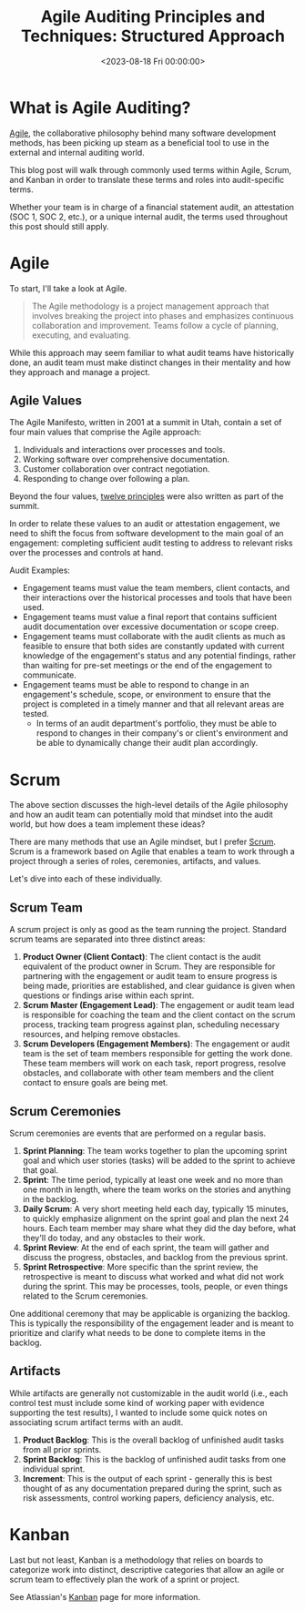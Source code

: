 #+date:        <2023-08-18 Fri 00:00:00>
#+title:       Agile Auditing Principles and Techniques: Structured Approach
#+description: Detailed examination of Agile auditing methodologies, including Scrum and Kanban frameworks, with practical steps for application in audit processes.
#+slug:        agile-auditing
#+filetags:    :agile:auditing:scrum:

* What is Agile Auditing?

[[https://en.wikipedia.org/wiki/Agile_software_development][Agile]], the
collaborative philosophy behind many software development methods, has
been picking up steam as a beneficial tool to use in the external and
internal auditing world.

This blog post will walk through commonly used terms within Agile,
Scrum, and Kanban in order to translate these terms and roles into
audit-specific terms.

Whether your team is in charge of a financial statement audit, an
attestation (SOC 1, SOC 2, etc.), or a unique internal audit, the terms
used throughout this post should still apply.

* Agile

To start, I'll take a look at Agile.

#+begin_quote
The Agile methodology is a project management approach that involves
breaking the project into phases and emphasizes continuous collaboration
and improvement. Teams follow a cycle of planning, executing, and
evaluating.
#+end_quote

While this approach may seem familiar to what audit teams have
historically done, an audit team must make distinct changes in their
mentality and how they approach and manage a project.

** Agile Values

The Agile Manifesto, written in 2001 at a summit in Utah, contain a set
of four main values that comprise the Agile approach:

1. Individuals and interactions over processes and tools.
2. Working software over comprehensive documentation.
3. Customer collaboration over contract negotiation.
4. Responding to change over following a plan.

Beyond the four values,
[[https://agilemanifesto.org/principles.html][twelve principles]] were
also written as part of the summit.

In order to relate these values to an audit or attestation engagement,
we need to shift the focus from software development to the main goal of
an engagement: completing sufficient audit testing to address to
relevant risks over the processes and controls at hand.

Audit Examples:

- Engagement teams must value the team members, client contacts, and
  their interactions over the historical processes and tools that have
  been used.
- Engagement teams must value a final report that contains sufficient
  audit documentation over excessive documentation or scope creep.
- Engagement teams must collaborate with the audit clients as much as
  feasible to ensure that both sides are constantly updated with current
  knowledge of the engagement's status and any potential findings,
  rather than waiting for pre-set meetings or the end of the engagement
  to communicate.
- Engagement teams must be able to respond to change in an engagement's
  schedule, scope, or environment to ensure that the project is
  completed in a timely manner and that all relevant areas are tested.
  - In terms of an audit department's portfolio, they must be able to
    respond to changes in their company's or client's environment and be
    able to dynamically change their audit plan accordingly.

* Scrum

The above section discusses the high-level details of the Agile
philosophy and how an audit team can potentially mold that mindset into
the audit world, but how does a team implement these ideas?

There are many methods that use an Agile mindset, but I prefer
[[https://en.wikipedia.org/wiki/Scrum_(software_development)][Scrum]].
Scrum is a framework based on Agile that enables a team to work through
a project through a series of roles, ceremonies, artifacts, and values.

Let's dive into each of these individually.

** Scrum Team

A scrum project is only as good as the team running the project.
Standard scrum teams are separated into three distinct areas:

1. *Product Owner (Client Contact)*: The client contact is the audit
   equivalent of the product owner in Scrum. They are responsible for
   partnering with the engagement or audit team to ensure progress is
   being made, priorities are established, and clear guidance is given
   when questions or findings arise within each sprint.
2. *Scrum Master (Engagement Lead)*: The engagement or audit team lead
   is responsible for coaching the team and the client contact on the
   scrum process, tracking team progress against plan, scheduling
   necessary resources, and helping remove obstacles.
3. *Scrum Developers (Engagement Members)*: The engagement or audit team
   is the set of team members responsible for getting the work done.
   These team members will work on each task, report progress, resolve
   obstacles, and collaborate with other team members and the client
   contact to ensure goals are being met.

** Scrum Ceremonies

Scrum ceremonies are events that are performed on a regular basis.

1. *Sprint Planning*: The team works together to plan the upcoming
   sprint goal and which user stories (tasks) will be added to the
   sprint to achieve that goal.
2. *Sprint*: The time period, typically at least one week and no more
   than one month in length, where the team works on the stories and
   anything in the backlog.
3. *Daily Scrum*: A very short meeting held each day, typically 15
   minutes, to quickly emphasize alignment on the sprint goal and plan
   the next 24 hours. Each team member may share what they did the day
   before, what they'll do today, and any obstacles to their work.
4. *Sprint Review*: At the end of each sprint, the team will gather and
   discuss the progress, obstacles, and backlog from the previous
   sprint.
5. *Sprint Retrospective*: More specific than the sprint review, the
   retrospective is meant to discuss what worked and what did not work
   during the sprint. This may be processes, tools, people, or even
   things related to the Scrum ceremonies.

One additional ceremony that may be applicable is organizing the
backlog. This is typically the responsibility of the engagement leader
and is meant to prioritize and clarify what needs to be done to complete
items in the backlog.

** Artifacts

While artifacts are generally not customizable in the audit world (i.e.,
each control test must include some kind of working paper with evidence
supporting the test results), I wanted to include some quick notes on
associating scrum artifact terms with an audit.

1. *Product Backlog*: This is the overall backlog of unfinished audit
   tasks from all prior sprints.
2. *Sprint Backlog*: This is the backlog of unfinished audit tasks from
   one individual sprint.
3. *Increment*: This is the output of each sprint - generally this is
   best thought of as any documentation prepared during the sprint, such
   as risk assessments, control working papers, deficiency analysis,
   etc.

* Kanban

Last but not least, Kanban is a methodology that relies on boards to
categorize work into distinct, descriptive categories that allow an
agile or scrum team to effectively plan the work of a sprint or project.

See Atlassian's [[https://www.atlassian.com/agile/kanban][Kanban]] page
for more information.
